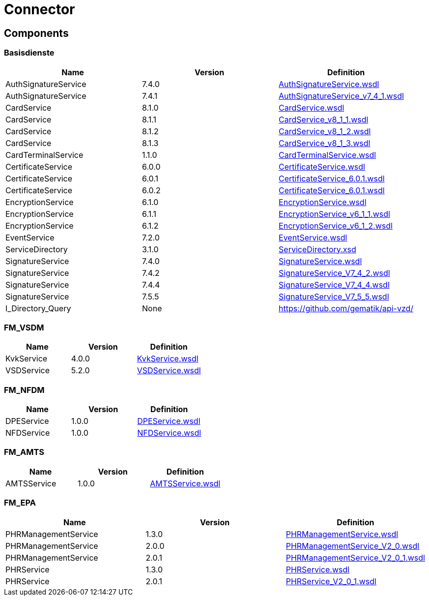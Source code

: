 = Connector


== Components

=== Basisdienste
|===
|Name | Version | Definition

| AuthSignatureService
| 7.4.0
| https://github.com/gematik/api-telematik/blob/4.1.2/conn/AuthSignatureService.wsdl[AuthSignatureService.wsdl]



| AuthSignatureService
| 7.4.1
| https://github.com/gematik/api-telematik/blob/4.1.2/conn/AuthSignatureService_v7_4_1.wsdl[AuthSignatureService_v7_4_1.wsdl]



| CardService
| 8.1.0
| https://github.com/gematik/api-telematik/blob/4.1.2/conn/CardService.wsdl[CardService.wsdl]



| CardService
| 8.1.1
| https://github.com/gematik/api-telematik/blob/4.1.2/conn/CardService_v8_1_1.wsdl[CardService_v8_1_1.wsdl]



| CardService
| 8.1.2
| https://github.com/gematik/api-telematik/blob/4.1.2/conn/CardService_v8_1_2.wsdl[CardService_v8_1_2.wsdl]



| CardService
| 8.1.3
| https://github.com/gematik/api-telematik/blob/4.1.2/conn/CardService_v8_1_3.wsdl[CardService_v8_1_3.wsdl]



| CardTerminalService
| 1.1.0
| https://github.com/gematik/api-telematik/blob/4.1.2/conn/CardTerminalService.wsdl[CardTerminalService.wsdl]



| CertificateService
| 6.0.0
| https://github.com/gematik/api-telematik/blob/4.1.2/conn/CertificateService.wsdl[CertificateService.wsdl]



| CertificateService
| 6.0.1
| https://github.com/gematik/api-telematik/blob/4.1.2/conn/CertificateService_6.0.1.wsdl[CertificateService_6.0.1.wsdl]



| CertificateService
| 6.0.2
| https://github.com/gematik/api-telematik/blob/4.1.2/conn/CertificateService_6.0.1.wsdl[CertificateService_6.0.1.wsdl]



| EncryptionService
| 6.1.0
| https://github.com/gematik/api-telematik/blob/4.1.2/conn/EncryptionService.wsdl[EncryptionService.wsdl]



| EncryptionService
| 6.1.1
| https://github.com/gematik/api-telematik/blob/4.1.2/conn/EncryptionService_v6_1_1.wsdl[EncryptionService_v6_1_1.wsdl]



| EncryptionService
| 6.1.2
| https://github.com/gematik/api-telematik/blob/4.1.2/conn/EncryptionService_v6_1_2.wsdl[EncryptionService_v6_1_2.wsdl]



| EventService
| 7.2.0
| https://github.com/gematik/api-telematik/blob/4.1.2/conn/EventService.wsdl[EventService.wsdl]



| ServiceDirectory
| 3.1.0
| https://github.com/gematik/api-telematik/blob/4.1.2/conn/ServiceDirectory.xsd[ServiceDirectory.xsd]



| SignatureService
| 7.4.0
| https://github.com/gematik/api-telematik/blob/4.1.2/conn/SignatureService.wsdl[SignatureService.wsdl]



| SignatureService
| 7.4.2
| https://github.com/gematik/api-telematik/blob/4.1.2/conn/SignatureService_V7_4_2.wsdl[SignatureService_V7_4_2.wsdl]



| SignatureService
| 7.4.4
| https://github.com/gematik/api-telematik/blob/4.1.2/conn/SignatureService_V7_4_4.wsdl[SignatureService_V7_4_4.wsdl]



| SignatureService
| 7.5.5
| https://github.com/gematik/api-telematik/blob/4.1.2/conn/SignatureService_V7_5_5.wsdl[SignatureService_V7_5_5.wsdl]



| I_Directory_Query
| None
| https://github.com/gematik/api-vzd/[]



|===

=== FM_VSDM
|===
|Name | Version | Definition

| KvkService
| 4.0.0
| https://github.com/gematik/api-telematik/blob/4.1.2/conn/vsds/KvkService.wsdl[KvkService.wsdl]



| VSDService
| 5.2.0
| https://github.com/gematik/api-telematik/blob/4.1.2/conn/vsds/VSDService.wsdl[VSDService.wsdl]



|===

=== FM_NFDM
|===
|Name | Version | Definition

| DPEService
| 1.0.0
| https://github.com/gematik/api-telematik/blob/4.1.2/conn/nfds/DPEService.wsdl[DPEService.wsdl]



| NFDService
| 1.0.0
| https://github.com/gematik/api-telematik/blob/4.1.2/conn/nfds/NFDService.wsdl[NFDService.wsdl]



|===

=== FM_AMTS
|===
|Name | Version | Definition

| AMTSService
| 1.0.0
| https://github.com/gematik/api-telematik/blob/4.1.2/conn/amtss/AMTSService.wsdl[AMTSService.wsdl]



|===

=== FM_EPA
|===
|Name | Version | Definition

| PHRManagementService
| 1.3.0
| https://github.com/gematik/api-telematik/blob/4.1.2/conn/phrs/PHRManagementService.wsdl[PHRManagementService.wsdl]



| PHRManagementService
| 2.0.0
| https://github.com/gematik/api-telematik/blob/4.1.2/conn/phrs/PHRManagementService_V2_0.wsdl[PHRManagementService_V2_0.wsdl]



| PHRManagementService
| 2.0.1
| https://github.com/gematik/api-telematik/blob/4.1.2/conn/phrs/PHRManagementService_V2_0_1.wsdl[PHRManagementService_V2_0_1.wsdl]



| PHRService
| 1.3.0
| https://github.com/gematik/api-telematik/blob/4.1.2/conn/phrs/PHRService.wsdl[PHRService.wsdl]



| PHRService
| 2.0.1
| https://github.com/gematik/api-telematik/blob/4.1.2/conn/phrs/PHRService_V2_0_1.wsdl[PHRService_V2_0_1.wsdl]



|===

